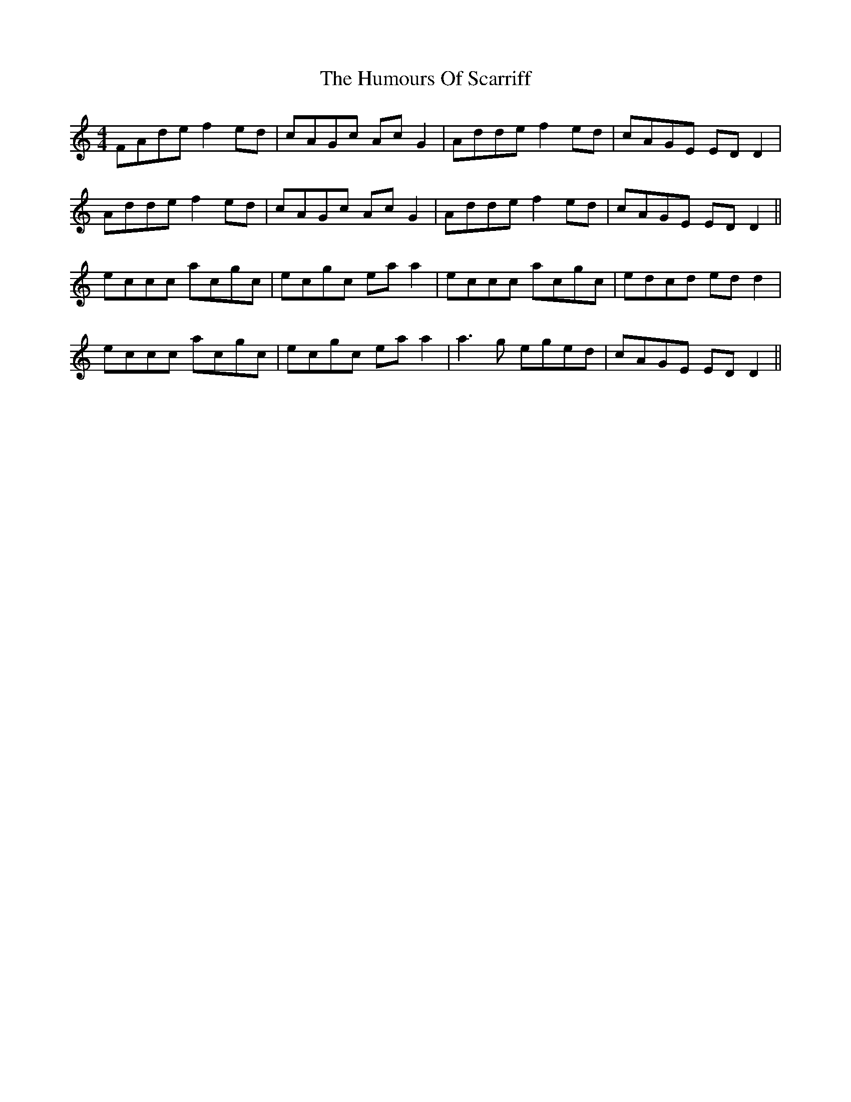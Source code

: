 X: 18276
T: Humours Of Scarriff, The
R: reel
M: 4/4
K: Ddorian
FAde f2ed|cAGc AcG2|Adde f2ed|cAGE EDD2|
Adde f2ed|cAGc AcG2|Adde f2ed|cAGE EDD2||
eccc acgc|ecgc eaa2|eccc acgc|edcd edd2|
eccc acgc|ecgc eaa2|a3g eged|cAGE EDD2||

